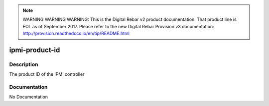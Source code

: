 
.. note:: WARNING WARNING WARNING:  This is the Digital Rebar v2 product documentation.  That product line is EOL as of September 2017.  Please refer to the new Digital Rebar Provision v3 documentation:  http:\/\/provision.readthedocs.io\/en\/tip\/README.html

===============
ipmi-product-id
===============

Description
===========
The product ID of the IPMI controller

Documentation
=============

No Documentation
